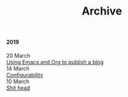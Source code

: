 #+TITLE: Archive
#+OPTIONS: html-preamble:nil

@@html:<h4>@@ 2019 @@html:</h4>@@ 
@@html:<div class="row">@@ @@html:<div class="col-sm-2"><span class="text-muted">@@ 20 March @@html:</span></div>@@ @@html:<div class="col-sm-10">@@ [[file:posts/emacs-and-org.org][Using Emacs and Org to publish a blog]] @@html:</div>@@ @@html:</div>@@
@@html:<div class="row">@@ @@html:<div class="col-sm-2"><span class="text-muted">@@ 14 March @@html:</span></div>@@ @@html:<div class="col-sm-10">@@ [[file:posts/configuration.org][Configurability]] @@html:</div>@@ @@html:</div>@@
@@html:<div class="row">@@ @@html:<div class="col-sm-2"><span class="text-muted">@@ 10 March @@html:</span></div>@@ @@html:<div class="col-sm-10">@@ [[file:posts/pieru.org][Shit head]] @@html:</div>@@ @@html:</div>@@